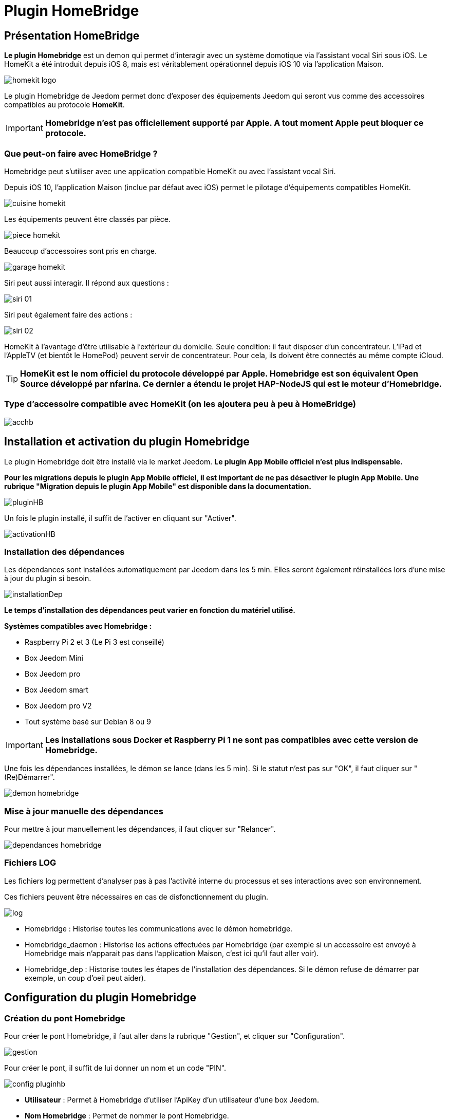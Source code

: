 = Plugin HomeBridge

== Présentation HomeBridge

*Le plugin Homebridge* est un demon qui permet d’interagir avec un système domotique via l’assistant vocal Siri sous iOS. Le HomeKit a été introduit depuis iOS 8, mais est véritablement opérationnel depuis iOS 10 via l’application Maison. 

image::../images/homekit-logo.jpg[]

Le plugin Homebridge de Jeedom permet donc d’exposer des équipements Jeedom qui seront vus comme des accessoires compatibles au protocole *HomeKit*.

[IMPORTANT]
*Homebridge n'est pas officiellement supporté par Apple. A tout moment Apple peut bloquer ce protocole.*

===  Que peut-on faire avec HomeBridge ?

Homebridge peut s'utiliser avec une application compatible HomeKit ou avec l'assistant vocal Siri.

Depuis iOS 10, l'application Maison (inclue par défaut avec iOS) permet le pilotage d'équipements compatibles HomeKit. 

image::../images/cuisine-homekit.jpg[]

Les équipements peuvent être classés par pièce.

image::../images/piece-homekit.jpg[]

Beaucoup d'accessoires sont pris en charge.

image::../images/garage-homekit.png[]

Siri peut aussi interagir. Il répond aux questions : 


image::../images/siri-01.jpg[]

Siri peut également faire des actions : 

image::../images/siri-02.jpg[]

HomeKit à l'avantage d'être utilisable à l'extérieur du domicile. Seule condition: il faut disposer d'un concentrateur. 
L'iPad et l'AppleTV (et bientôt le HomePod) peuvent servir de concentrateur. Pour cela, ils doivent être connectés au même compte iCloud.


[TIP]
*HomeKit est le nom officiel du protocole développé par Apple. Homebridge est son équivalent Open Source développé par nfarina. Ce dernier a étendu le projet HAP-NodeJS qui est le moteur d'Homebridge.*

===  Type d'accessoire compatible avec HomeKit (on les ajoutera peu à peu à HomeBridge)

image::../images/acchb.jpg[]

== Installation et activation du plugin Homebridge

Le plugin Homebridge doit être installé via le market Jeedom. *Le plugin App Mobile officiel n'est plus indispensable.*

*Pour les migrations depuis le plugin App Mobile officiel, il est important de ne pas désactiver le plugin App Mobile. Une rubrique "Migration depuis le plugin App Mobile" est disponible dans la documentation.* 

image::../images/pluginHB.png[]

Un fois le plugin installé, il suffit de l'activer en cliquant sur "Activer".

image::../images/activationHB.png[]

===  Installation des dépendances

Les dépendances sont installées automatiquement par Jeedom dans les 5 min. Elles seront également réinstallées lors d'une mise à jour du plugin si besoin.

image::../images/installationDep.png[]

*Le temps d'installation des dépendances peut varier en fonction du matériel utilisé.*

*Systèmes compatibles avec Homebridge :*

* Raspberry Pi 2 et 3 (Le Pi 3 est conseillé)

* Box Jeedom Mini +

* Box Jeedom pro

* Box Jeedom smart

* Box Jeedom pro V2

* Tout système basé sur Debian 8 ou 9

[IMPORTANT]
*Les installations sous Docker et Raspberry Pi 1 ne sont pas compatibles avec cette version de Homebridge.*

Une fois les dépendances installées, le démon se lance (dans les 5 min). Si le statut n'est pas sur "OK", il faut cliquer sur "(Re)Démarrer".

image::../images/demon-homebridge.png[]


=== Mise à jour manuelle des dépendances

Pour mettre à jour manuellement les dépendances, il faut cliquer sur "Relancer".

image::../images/dependances-homebridge.png[]

=== Fichiers LOG

Les fichiers log permettent d'analyser pas à pas l'activité interne du processus et ses interactions avec son environnement.

Ces fichiers peuvent être nécessaires en cas de disfonctionnement du plugin.

image::../images/log.png[]

* Homebridge : Historise toutes les communications avec le démon homebridge.

* Homebridge_daemon : Historise les actions effectuées par Homebridge (par exemple si un accessoire est envoyé à Homebridge mais n'apparait pas dans l'application Maison, c'est ici qu'il faut aller voir).

* Homebridge_dep : Historise toutes les étapes de l'installation des dépendances. Si le démon refuse de démarrer par exemple, un coup d'oeil peut aider).

== Configuration du plugin Homebridge

=== Création du pont Homebridge

Pour créer le pont Homebridge, il faut aller dans la rubrique "Gestion", et cliquer sur "Configuration".

image::../images/gestion.png[]

Pour créer le pont, il suffit de lui donner un nom et un code "PIN".

image::../images/config-pluginhb.png[]

* *Utilisateur* : Permet à Homebridge d'utiliser l'ApiKey d'un utilisateur d'une box Jeedom.

* *Nom Homebridge* : Permet de nommer le pont Homebridge. 

[IMPORTANT]
Le changement de nom Homebridge obligera à reconfigurer les applications HomeKit.

* *PIN Homebridge* : Permet de personnaliser le code PIN Homebridge.

[IMPORTANT]
Les PIN suivants ne sont pas acceptés par Apple : 000-00-000, 111-11-111, 222-22-222 -> 999-99-999, 123-45-678, 876-54-321. Son changement obligera la reconfiguration des applications HomeKit.

* *Réparer* :  Permet une réparation de Homebridge en modifiant les identifiants. 

[IMPORTANT]
Il faut retirer le bridge de l'application "Maison".

* *Réparer & réinstaller* : Supprime et réinstalle complètement Homebridge. 

[IMPORTANT]
A n'effectuer que sur conseil d'un membre du forum et il faut retirer le pont de l'application "Maison".

* *Plateforme Homebridge supplémentaire* : Permet de rajouter manuellement un équipement.

[IMPORTANT]
Réservé à un public averti. Il n'y aura aucun support pour cette partie (permet par exemple d'ajouter des cameras à Homebridge).

Une fois les cases *Utilisateur, nom Homebridge et PIN Homebridge* correctement renseignées, la configuration se finalise en cliquant sur **Sauvegarder**. Le démon redémarre.

=== Ajout des accessoires dans Homebridge

Les équipements seront à ajouter manuellement. 

image::../images/config-piece.png[]

Afin d'intégrer un accessoire dans Homebridge, il faut sélectionner la pièce où il se trouve.

image::../images/choix-acc.png[]

Afin d'ajouter un accessoire à Homebridge, il suffit de cocher la case "Envoyer à Homebridge". Pour sauvegarder, il suffit de cliquer sur la petite disquette verte.

==== Configuration des types génériques

===== Généralités

En cliquant sur l'équipement, les types génériques utilisés pour la communication entre votre Jeedom et Homebridge apparaissent.

image::../images/typegen-1.png[]

La majorité des types génériques est déjà renseignée. Dans certains cas, une configuration manuelle sera nécessaire (pour le plugin Virtuel par exemple).

Voici les types génériques disponibles : 

Pour les informations : 

image::../images/typeginfo.png[]

Pour les actions : 

image::../images/ypegeaction.png[]

===== Lumières
[options="header",cols=",^m,"]
|===
| Type générique | Obligatoire | Valeurs possibles 
| Info/Lumière Etat (Binaire)| NON | Ajout pour les lumières

dont la luminosité ne change pas

lorsqu'elle est éteinte (Yeelight, Ikea, ...)

0 = Eteint 

autre que 0 = Allumé
| Info/Lumière Etat | OUI | Luminosité

0-100 ou 0-99 ou 0-255

(en fonction du max de Action/Lumière Slider)

ou Binaire

0 = Eteint

autre que 0 = Allumé 
| Action/Lumière Slider

(Luminosité)
| OUI | Réf. vers Lumière Etat
| Action/Lumière Bouton On | OUI | Réf. vers Lumière Etat :

- Binaire s'il est présent

- Etat sinon
| Action/Lumière Bouton Off | OUI | Réf. vers Lumière Etat :

- Binaire s'il est présent

- Etat sinon
| Info/Lumière Couleur| NON | Format #RRGGBB
| Action/Lumière Couleur| Si Info/Lumière Couleur | Réf. vers Info/Lumière Couleur
| Info/Lumière Température Couleur| NON | Numérique (Kelvin)

(en fonction du min-max de Action/Lumière Température Couleur)

(Eve Seulement)
| Action/Lumière Température Couleur| Si Info/Lumière Température Couleur | Réf. vers Info/Lumière Température Couleur

(Eve Seulement)
| Action/Lumière Toggle | NON Utilisé | N/A
| Action/Lumière Mode | NON Utilisé | N/A
|===

===== Prises
[options="header",cols=",^m,"]
|===
| Type générique | Obligatoire | Valeurs possibles 
| Info/Prise Etat | OUI | 0 = Eteint 

1 = Allumé
| Action/Prise Bouton On | OUI | Réf. vers Info/Prise Etat
| Action/Prise Bouton Off | OUI | Réf. vers Info/Prise Etat
| Action/Prise Slider | NON Utilisé | N/A
|===

===== Volets
[options="header",cols=",^m,"]
|===
| Type générique | Obligatoire | Valeurs possibles 
| Info/Volet Etat | OUI | 0 = Fermé 

>95 = Ouvert
| Action/Volet Bouton Monter | Si Descendre | Réf. vers Info/Volet Etat
| Action/Volet Bouton Descendre | Si Monter | Réf. vers Info/Volet Etat
| Action/Volet Bouton Stop | NON Utilisé | N/A
| Action/Volet Bouton Slider | Si Seul | Réf. vers Info/Volet Etat
|===

===== Volets BSO
Pas encore supportés

===== Chauffage fil pilote
N'existe pas en HomeKit

===== Serrures
[options="header",cols=",^m,"]
|===
| Type générique | Obligatoire | Valeurs possibles 
| Info/Serrure Etat | OUI | pas 1 = Non Sécurisée 

1 = Sécurisée
| Action/Serrure Bouton Ouvrir | OUI | Réf. vers Info/Serrure Etat
| Action/Serrure Bouton Fermer | OUI | Réf. vers Info/Serrure Etat
|===

===== Sirènes
N'existe pas en HomeKit

===== Thermostats
[options="header",cols=",^m,"]
|===
| Type générique | Obligatoire | Valeurs possibles 
| Info/Thermostat Etat (BINAIRE) | NON | 0 = Eteint 

1 = Allumé
| Info/Thermostat Etat (HUMAIN) | NON | Générique (Eve Seulement)
| Info/Thermostat Mode | OUI si associé mode homekit | Générique (Eve Seulement)
| Action/Thermostat Mode | NON | Peut être associé mode homekit
| Info/Thermostat Température Extérieur| NON utilisé | N/A
| Info/Thermostat Température ambiante| NON | -50 -> 100
| Info/Thermostat Consigne| OUI | 10 -> 38
| Action/Thermostat Consigne| OUI | 10 -> 38
| Info/Thermostat Verrouillage| NON | 0 = Non Verrouillé 

1 = Verrouillé
| Action/Thermostat Verrouillage| OUI si Info/Verrouillage | N/A
| Action/Thermostat Déverrouillage| OUI si Info/Verrouillage | N/A
|===

===== Portails ou Garages
[options="header",cols=",^m,"]
|===
| Type générique | Obligatoire | Valeurs possibles 
| Info/Portail état ouvrant

Info/Garage état ouvrant

(même traitement)| OUI | 0 = Fermé 

252 = Fermeture en cours

253 = Stoppé

254 = Ouverture en cours

255 = Ouvert

(Configurable)
| Action/Portail ou garage bouton toggle | OUI | Réf. vers Info/Portail état ouvrant

ou

Réf. vers Info/Garage état ouvrant
| Action/Portail ou garage bouton d'ouverture | NON Utilisé | N/A
| Action/Portail ou garage bouton de fermeture | NON Utilisé | N/A
|===

===== Haut-Parleurs (Eve Seulement)
[options="header",cols=",^m,"]
|===
| Type générique | Obligatoire | Valeurs possibles 
| Info/Haut-Parleur Mute | OUI | 1 = Pas de son 

0 = Son
| Action/Haut-Parleur Mute | OUI | Réf. vers Info/Haut-Parleur Mute
| Action/Haut-Parleur UnMute | OUI | Réf. vers Info/Haut-Parleur Mute
| Action/Haut-Parleur Toggle Mute | Si seul | Réf. vers Info/Haut-Parleur Mute
| Info/Haut-Parleur Volume | NON | %
| Action/Haut-Parleur Volume | OUI si Info/HP Volume | Réf. vers Info/Haut-Parleur Volume
|===

===== Generic
[options="header",cols=",^m,"]
|===
| Type générique | Obligatoire | Valeurs possibles 
| Info/Puissance Electrique | NON | Watts
| Info/Consommation Electrique

(cachée)| NON | KWh
| Info/Température | NON | -50->100 °C 
| Info/Luminosité | NON | 0.0001-> 100000 lux
| Info/Présence | NON | 0 = Pas de mouvement

1 = Mouvement
| Info/Batterie| NON | %
| Info/Batterie en charge| NON | 0 = NON

pas 0 = OUI
| Info/Détection de fumée | NON | pas 1 = Pas de fumée détectée

1 = fumée détectée
| Info/Inondation | NON | pas 1 = Pas de fuite détectée

1 = fuite détectée
| Info/Humidité | NON | %
| Info/Porte

Info/Fenêtre

(même traitement)| NON | pas 1 = Contact

1 = Pas de contact
| Info/Sabotage | NON | 1 = Pas de sabotage

0 = Sabotage
| Info/Choc | NON | Générique (Eve Seulement)
| Info/Pression | NON | Générique (Eve Seulement)
| Info/Son (dB) | NON | Générique (Eve Seulement)
| Info/UV | NON | Générique (Eve Seulement)
| Info/Générique | NON | Valeur <64 charactères 

avec Unité indiquée ou pas

(Eve Seulement)
| Action/Générique 

(N'existe pas en HomeKit)| NON | N/A
| Info/Pluie (accumulation) | NON | Générique (Eve Seulement)
| Info/Pluie (mm/h) | NON | Générique (Eve Seulement)
| Info/Vent (direction) | NON | Générique (Eve Seulement)
| Info/Vent (vitesse) | NON | Générique (Eve Seulement)
| Info/Actif | NON | 0 = inactif

1 = actif
| Info/Defectueux | NON | 0 = non

1 = oui
|===


*Des exemples de configurations sont disponibles à la fin de la documentation*

Pour valider, il faut aller dans la configuration du plugin et relancer le démon Homebridge en cliquant sur "(Re)Démarrer".

image::../images/demon-homebridge.png[]

==== Ajout de Jeedom dans HomeKit

Il existe plusieurs applications sur l'appstore compatibles HomeKit. L'application "Maison" d'Apple sera utilisée pour la rédaction de la documentation.


image::../images/app-domicile.jpg[]

L'inclusion de Jeedom dans HomeKit, se fait en ouvrant l'application "Maison" et en cliquant sur "Ajouter un accessoire".

image::../images/home-1.jpg[]

[TIP]
Dans l'exemple, le domicile s'appelle "Test". Son nom peut être modifié en allant dans les réglages de l'application.

Il faut scanner le code PIN 

image::../images/home-2.jpg[]

[TIP]
*Le code PIN peut être également rentré manuellement en cliquant sur "Code absent ou impossible à scanner ?".*

Il faut sélectionner le pont à inclure.

image::../images/home-3.jpg[]


[IMPORTANT]
Comme expliqué plus haut dans la doc, Homebridge n'est pas reconnu officiellement par Apple. Un message indique que l'accessoire n'est pas certifié, il faut valider l'inclusion en cliquant sur "Poursuivre l'ajout".

image::../images/home-4.png[]

*Le pont Jeedom est maintenant intégré à HomeKit.*

==== Rangement des accessoires dans HomeKit

Les accessoires doivent être rangés correctement dans HomeKit. Il faudra créer des pièces pour y intégrer les accessoires.

[IMPORTANT]
*Les pièces dans Jeedom ne sont pas importées dans Homebridge. Ceci n'est pas dû à Jeedom mais à la gestion des pièces par Apple.*

Le premier accessoire à "ranger" est le pont Jeedom. 

image::../images/home-5.jpg[]

Il faut sélectionner la pièce où sera installé le pont. Si elle n'existe pas, il faudra la créer en cliquant sur "Créer".

image::../images/home-05.jpg[]

Définir le nom de la nouvelle pièce. Il est également possible de lui attribuer un fond d'écran dédié. Pour finaliser la création de la pièce, il faut cliquer sur "Enregistrer".

image::../images/home-051.jpg[]

Maintenant, il ne reste plus qu'à ranger tous les accessoires dans les différentes pièces.

image::../images/home-052.jpg[]

[TIP]
*La fonction "Inclure dans les favoris" permet d'afficher l'accessoire dans la page principale de l'application*

image::../images/home-053.jpg[]

*Les accessoires doivent être "rangés" un par un. Si il y en a beaucoup, cette partie prendra du temps*.

La documentation complète de l'application "Maison" d'Apple est disponible https://support.apple.com/fr-fr/HT204893[ici].

== Migration depuis le plugin App Mobile

Le nouveau plugin Homebridge importe automatiquement la configuration Homebridge du plugin App Mobile. Il n'y a aucune opération à faire. 

Lorsque l'importation est terminée, la rubrique Homebridge disparait des paramètres du plugin App Mobile. 


image::../images/plugnmobilesanshb.png[]

Homebridge est complètement dessolidarisé du plugin App Mobile. Il fonctionne maintenant de manière autonome.

Lors de l'installation du plugin Homebridge, tous les accessoires vont être indisponibles. C'est normal.

image::../images/migration1.png[]

Dès que l'installation des dépendances est terminée, tous les accessoires seront de nouveaux disponibles.


== Troubleshooting

=== Aide Homebridge

==== Support

*Merci de passer par le forum, de créer *un* sujet par demande et de lire les autres sujets s'ils ressemblent au votre (ceux créés après la sortie de ce plugin, c'est logique :-))*

==== Point important

[IMPORTANT]
Les références vers l'état dans les actions sont primordiales !! Sinon pas de lien entre l'état et ses actions possibles.

Pour un "virtuel" : 

image::../images/reference-etat.png[]

Pour un accessoire physique (Dimmer 2 de Fibaro par exemple) : 

image::../images/ref2.png[]

==== FAQ

*-> Le pont Homebridge n'apparait pas dans l'application Maison !*

TIP: Vérifiez que vous êtes connectés au même réseau que le pont Homebridge et que les fonctions Igmp snooping ou dns multicast sont activées sur votre box, routeur ou switch. Le protocole HomeKit n'est pas routable.

*-> Je n'arrive pas à inclure Jeedom dans HomeKit !*

TIP: Vérifiez que le statut du démon Homebridge est sur OK.

image::../images/demonHB.png[]

TIP: Pour inclure votre Jeedom dans HomeKit, via une application compatible (par exemple Maison ou Eve), vérifiez que votre appareil iOS est connecté au même réseau que votre Jeedom.

image::../images/config-pluginhb.png[]

*-> Le démon Homebridge ne veut pas démarrer !*

TIP: Vérifiez que vous disposez de la dernière version des dépendances. En cas de doute, il est possible de les réinstaller en cliquant sur "Relancer". Si la réinstallation des dépendances ne fonctionne pas ou indique une erreur dans le log des dépendances, cliquez sur "Réparer et Réinstaller".

image::../images/dependances-homebridge.png[]

*-> Mon équipement n'apparait pas dans Homebridge !*

TIP: Vérifiez que la case "Envoyer à Homebridge" est cochée dans la configuration du plugin Homebridge.

*-> La case "Envoyer à Homebridge" est bien cochée mais mon équipement n'apparait toujours pas !*

TIP: Vérifiez dans la configuration de votre équipement que celui-ci est activé, et dans une pièce.

TIP: Vérifiez que les types génériques sont bien configurés. Chaque équipement envoyé à Homebridge doit avoir au moins un type générique "Etat".

image::../images/ypegelumi.png[]

*-> J'ai mon Homebridge qui n'exécute pas les commandes !*

TIP: Il faut bien mettre à jour le plugin App Mobile, puis dans la configuration des dépendances, il suffit de renseigner un utilisateur avec des droits d'exécution sur les commandes.

*-> J'ai bien le retour d'état d'un équipement mais impossible de le piloter !*

TIP: Vérifiez que les types génériques sont bien configurés. Il doit y avoir une cohérence entre les types. Si vous avez le type "Info Lumière Etat", vérifiez que les actions sont de types "Action / Lumière Bouton On" etc... Voir aussi la référence à l'état (le point important ci-dessus)

*-> Le message "sans réponse" apparait dans l'application Maison ou Eve*

image::../images/sans-reponse.jpg[]

1. Si vous n'avez pas de concentrateur HomeKit (iPad ou Apple TV), vérifiez que vous êtes connectés au même réseau que votre Jeedom. 
2. Vérifiez que le démon est activé. Si ce n'est pas le cas, redémarrez le.
3. Relancez votre box.
4. Si malgré tout vous avez toujours ces états, lancez une réparation.

TIP: Beaucoup d'informations se trouvent dans les logs, le prochain chapitre vous expliquera comment les analyser.

=== Interprétation des LOGS Homebridge

[source,]
----
[Mon Jul 17 2017 19:35:08 GMT+0000 (UTC)] [Jeedom] ┌──── Maison > Accessoire 1 (111)
[Mon Jul 17 2017 19:35:08 GMT+0000 (UTC)] [Jeedom] │ Accessoire visible, pas coché pour Homebridge
[Mon Jul 17 2017 19:35:08 GMT+0000 (UTC)] [Jeedom] │ Vérification d'existance de l'accessoire dans Homebridge...
[Mon Jul 17 2017 19:35:08 GMT+0000 (UTC)] [Jeedom] │ Accessoire non existant dans Homebridge
[Mon Jul 17 2017 19:35:08 GMT+0000 (UTC)] [Jeedom] │ Accessoire Ignoré
[Mon Jul 17 2017 19:35:08 GMT+0000 (UTC)] [Jeedom] └─────────
----
[TIP]
L'Accessoire 1 est visible mais la case "Envoyer vers Homebridge" n'est pas cochée. L'accessoire ne sera donc pas ajouté dans Homebridge.


[source,]
----
[Mon Jul 17 2017 19:35:08 GMT+0000 (UTC)] [Jeedom] ┌──── Maison > Accessoire 2 (222)
[Mon Jul 17 2017 19:35:08 GMT+0000 (UTC)] [Jeedom] │ Vérification d'existance de l'accessoire dans Homebridge...
[Mon Jul 17 2017 19:35:08 GMT+0000 (UTC)] [Jeedom] │ Accessoire non existant dans Homebridge
[Mon Jul 17 2017 19:35:08 GMT+0000 (UTC)] [Jeedom] │ Nouvel accessoire (Accessoire 2)
[Mon Jul 17 2017 19:35:08 GMT+0000 (UTC)] [Jeedom] [INFO]  Ajout service :Accessoire 2 subtype:222-918|0|920- cmd_id:918 UUID:00000049-0000-1000-8000-0026BB765291
[Mon Jul 17 2017 19:35:08 GMT+0000 (UTC)] [Jeedom] [INFO]     Caractéristique :On valeur initiale:false
[Mon Jul 17 2017 19:35:08 GMT+0000 (UTC)] [Jeedom] │ Ajout de l'accessoire (Accessoire 2)
[Mon Jul 17 2017 19:35:08 GMT+0000 (UTC)] [Jeedom] └─────────
----
[TIP]
L'Accessoire 2 est visible et la case "Envoyer vers Homebridge" est cochée. L'accessoire sera donc ajouté dans Homebridge.


[source,]
----
[Mon Jul 17 2017 19:45:27 GMT+0000 (UTC)] [Jeedom] ┌──── Maison > Accessoire 3 (333)
[Mon Jul 17 2017 19:45:27 GMT+0000 (UTC)] [Jeedom] [WARN] Pas de type générique "Info/Prise Etat"
[Mon Jul 17 2017 19:45:27 GMT+0000 (UTC)] [Jeedom] │ Accessoire sans Type Générique
[Mon Jul 17 2017 19:45:27 GMT+0000 (UTC)] [Jeedom] │ Vérification d'existance de l'accessoire dans Homebridge...
[Mon Jul 17 2017 19:45:27 GMT+0000 (UTC)] [Jeedom] │ Accessoire non existant dans Homebridge
[Mon Jul 17 2017 19:45:27 GMT+0000 (UTC)] [Jeedom] │ Accessoire Ignoré
[Mon Jul 17 2017 19:45:27 GMT+0000 (UTC)] [Jeedom] └─────────
----
[TIP]
L'Accessoire 3 est visible et la case "Envoyer vers Homebridge" est cochée. Mais il n'y a pas de type générique "Etat" (ou celui-ci n'est pas visible). L'accessoire ne sera donc pas intégré dans Homebridge. Pour corriger ce problème, ajoutez le type générique "Info / Prise Etat" à l'accessoire (ou cochez la case "visible").


[source,]
----
[Mon Jul 17 2017 19:49:49 GMT+0000 (UTC)] [Jeedom] ┌──── Maison > Accessoire 4 (444)
[Mon Jul 17 2017 19:49:49 GMT+0000 (UTC)] [Jeedom] [WARN] Pas de type générique "Info/Lumière Etat" ou "Info/Lumière Couleur"
[Mon Jul 17 2017 19:49:49 GMT+0000 (UTC)] [Jeedom] [WARN] Pas de type générique "Action/Prise Bouton On" ou reférence à l'état non définie sur la commande On
[Mon Jul 17 2017 19:49:49 GMT+0000 (UTC)] [Jeedom] │ Vérification d'existance de l'accessoire dans Homebridge...
[Mon Jul 17 2017 19:49:49 GMT+0000 (UTC)] [Jeedom] │ Accessoire non existant dans Homebridge
[Mon Jul 17 2017 19:49:49 GMT+0000 (UTC)] [Jeedom] │ Nouvel accessoire (Accessoire 4)
[Mon Jul 17 2017 19:49:49 GMT+0000 (UTC)] [Jeedom] [INFO]  Ajout service :Accessoire 4 subtype:444-919|0|921- cmd_id:919 UUID:00000049-0000-1000-8000-0026BB765291
[Mon Jul 17 2017 19:49:49 GMT+0000 (UTC)] [Jeedom] [INFO]     Caractéristique :On valeur initiale:false
[Mon Jul 17 2017 19:49:49 GMT+0000 (UTC)] [Jeedom] │ Ajout de l'accessoire (Accessoire 4)
[Mon Jul 17 2017 19:49:49 GMT+0000 (UTC)] [Jeedom] └─────────
----
[TIP]
Il y a une incohérence entre les types génériques. Les types "actions" ne correpondent pas au type "info". Pour corriger le problème, modifiez les types génériques de l'accessoire en gardant une cohérence entres les types actions et info.


[source,]
----
sh: 1: homebridge: not found
----
[TIP]
Les dépendances Homebridge ne sont pas installées ou certains fichiers sont manquants. Cliquez sur "Relancer".

image::../images/dependances-homebridge.png[]


== Exemple de configuration

=== Lumière

Type d'accessoire : Dimmer 2 de Fibaro (Z-Wave)

image::../images/lumiere.png[]

Type d'accessoire : Double contact de Nodon (EnOcean)

image::../images/lumiere-2.png[]

Si les deux contacts sont utilisés, copier-coller les types génériques On-1 sur On-2, Off-1 sur Off-2 et Etat-1 sur Etat-2.

=== Température et hydrométrie

Type d'accessoire : Sonde Oregon (RfxCom)

image::../images/temperature.png[]


=== Détecteur d'ouverture

Type d'accessoire : Détecteur Fibaro (Z-Wave)

Fenêtre : 

image::../images/fenetre.png[]

Si un capteur de température est utilisé, mettre "Info / Température" sur le nom de la commande Température.

Porte : 

image::../images/porte.png[]

Si un capteur de température est utilisé, mettre "Info / Température" sur le nom de la commande Température.

=== Détecteur de fuite

Type d'accessoire : Détecteur Fibaro (Z-Wave)

image::../images/fuite.png[]

=== Détecteur de fumées

Type d'accessoire : Détecteur Fibaro (Z-Wave)

image::../images/fumee.png[]

=== Volets roulants 

Type d'accessoire : Détecteur Fibaro FGR-222 (Z-Wave)

image::../images/volet.png[]

=== Porte de garage

Type d'accessoire : Aeotec - Contrôleur de porte de garage (GEN5) (Z-Wave)

image::../images/garage.png[]

=== Virtuel

Type d'accessoire : Interrupteur bistable avec le plugin virtuel

image::../images/virtuel.png[]

image::../images/virtuel-tg.png[]

=== Caméra

Homebrige prend en charge les caméras.

image::../images/camera2.png[]

En touchant la capture de la caméra souhaitée, elle s'affiche en plein écran et en live !

image::../images/camera3.png[]

Suivant les configurations matérielles, la qualité de la transmition peut varier. Par exemple, sur un NUC gen7 core i7, c'est quasiment du live ! La latence est très faible.

Celles-ci peuvent afficher une notification lorsqu'un mouvement est détecté par un capteur de présence. Il faut que la caméra et le capteur soient configurés dans la même pièce et que les notifications du capteur soient activées.

image::../images/notif.jpg[]

Les caméras décrites ci-dessous ont été testées. Elles sont donc fonctionnelles dans Homebridge.



L'intégration des caméras se fait via la bouton rouge "Plateforme Homebridge suplémentaire".

image::../images/plateforme-hb.png[]

==== Foscam C1

[source,]
----
{
   "platform":"Camera-ffmpeg",
   "cameras":[
      {
         "name":"Camera-Salon",
         "videoConfig":{
            "source":"-re -i rtsp://login:password@xxx.xxx.xxx.xxx:554/videoMain",
            "stillImageSource":"-i http://192.168.1.121:88/cgi-bin/CGIProxy.fcgi?cmd=snapPicture2&usr=login&pwd=password",
            "maxStreams":2,
            "maxWidth":1280,
            "maxHeight":720,
            "maxFPS":30,
            "vcodec": "h264"
         }
      }
   ]
}
----

Remplacer les valeurs xxx.xxx.xxx.xxx par l'adresse IP de la caméra, login par le login de connexion à la caméra et password par le mot de passe de connexion à la caméra.

==== Foscam C1 V2

[source,]
----
{
   "platform":"Camera-ffmpeg",
   "cameras":[
      {
         "name":"Son nom",
         "videoConfig":{
            "source":"-re -i rtsp://login:password@xxx.xxx.xxx.xxx:Portrtsp/videoMain",
            "stillImageSource":"-i http://login:password@xxx.xxx.xxx.xxx:Port/cgi-bin/CGIProxy.fcgi?cmd=snapPicture2&usr=login&pwd=password",
            "maxStreams":2,
            "maxWidth":1280,
            "maxHeight":720,
            "maxFPS":30
         }
      }
   ]
}
----

Remplacer les valeurs xxx.xxx.xxx.xxx par l'adresse IP de la caméra, login par le login de connexion à la caméra et password par le mot de passe de connexion à la caméra.


==== Foscam FI9821P 

[source,]
----
      {
         "name":"son nom",
         "videoConfig":{
            "source":"-re -i rtsp://login:password@xxx.xxx.xxx.xxx:Port/videoMain",
            "stillImageSource":"-i http://login:password@xxx.xxx.xxx.xxx:Port/cgi-bin/CGIProxy.fcgi?cmd=snapPicture2&usr=login&pwd=password",
            "maxStreams":2,
            "maxWidth":1280,
            "maxHeight":720,
            "maxFPS":30
         }
      }
   ]
}
----


Remplacer les valeurs xxx.xxx.xxx.xxx par l'adresse IP de la caméra, login par le login de connexion à la caméra et password par le mot de passe de connexion à la caméra.

==== Foscam FI9803 V3

[source,]
----
{
   "platform":"Camera-ffmpeg",
   "cameras":[
      {
         "name":"Son nom",
         "videoConfig":{
            "source":"-re -i rtsp://login:password@xxx.xxx.xxx.xxx:Portrtsp/videoMain",
            "stillImageSource":"-i http://login:password@xxx.xxx.xxx.xxx:Port/cgi-bin/CGIProxy.fcgi?cmd=snapPicture2&usr=login&pwd=password",
            "maxStreams":2,
            "maxWidth":1280,
            "maxHeight":720,
            "maxFPS":30
         }
      }
   ]
}
----

==== wanscam rtsp HWXXX

[source,]
----
{
 "platform":"Camera-ffmpeg",
   "cameras":[
      {
         "name":"Camera-Arrière",
         "videoConfig":{
            "source":"-re -i rtsp://login:password@xxx.xxx.xxx.xxx:554/1",
            "stillImageSource":"-i http://login:password@xxx.xxx.xxx.xxx/web/tmpfs/snap.jpg",
            "maxStreams":2,
            "maxWidth":1280,
            "maxHeight":720,
            "maxFPS":30,
            "vcodec": "h264"
         }
      }
   ]
}
----

Remplacer les valeurs xxx.xxx.xxx.xxx par l'adresse IP de la caméra, login par le login de connexion à la caméra et password par le mot de passe de connexion à la caméra.

==== Dlink DCS-5020L

[source,]
----
{
  "platform": "Camera-ffmpeg",
  "cameras": [
	{
	  "name": "Camera Cellier",
	  "videoConfig": {
		"source": "-re -f mjpeg -i http://login:password@xxx.xxx.xxx.xxx/mjpeg.cgi",
		"stillImageSource": "-f mjpeg -i http://login:password@xxx.xxx.xxx.xxx/image/jpeg.cgi",
		"maxStreams": 2,
		"maxWidth": 640,
		"maxHeight": 480,
		"maxFPS": 30,
		"vcodec": "h264"
	  }
	}
  ]
}
----

Remplacer les valeurs xxx.xxx.xxx.xxx par l'adresse IP de la caméra, login par le login de connexion à la caméra et password par le mot de passe de connexion à la caméra.

==== Netatmo Welcome

Cette caméra deviendra officielement compatible HomeKit en fin d'année 2017. 
Son intégration dans Homebridge est néanmoins possible.

[source,]
----
{
"platform": "Camera-ffmpeg",
"cameras": [
{
"name": "Camera Name",
"videoConfig": {
"source": "-re -i http://xxx.xxx.xxx.xxx/<Local_Access_Key>/live/files/high/index.m3u8",
"stillImageSource": "-i http://xxx.xxx.xxx.xxx/<Local_Access_Key>/live/snapshot_720.jpg",
"maxStreams": 2,
"maxWidth": 1280,
"maxHeight": 720,
"maxFPS": 30
}
}
]
}
----

Remplacer les valeurs xxx.xxx.xxx.xxx par l'adresse IP la caméra et  <Local_Access_Key> -> voir dans le plugin Caméra l'URL de capture /<Local_Access_Key>/live/snapshot_720.jpg.

image::../images/camera.png[]

=== Type Générenic Custom

Le type générique "Custom" permet de faire remonter n'importe quelles valeurs "info" de tous types dans Hombridge. *Quelques exemples sont décris dans ce chapritre.*

*L'information à remonter dans Homebridge ne doit pas dépasser 64 carractères.*  

[IMPORTANT]
*Seule l'application d'Elgato Eve est compatible avec ce type générique. Les équipements utilisant ce type générique n'apparaiteront pas dans l'application Maison d'Apple.*

[IMPORTANT]
*Les interractions avec Siri ainsi que les automations ne sont pas possible avec ce type générique*

[IMPORTANT]
*Il est n'est pas possible de renommer l'accessoire*

==== Utilisation avec le plugin Mode

Cela permet d'afficher l'intitulé du mode jeedom en cours.

image::../images/custom-1.png[]

Dans ce cas, il faut attribuer le type générique "Info/Générique" au nom de commande "Mode".


image::../images/custom-2.png[]

==== Utilisation avec le plugin Netatmo (station météo)

Cela permet d'afficher les informations de type pression, CO2, noise.

image::../images/custom-3.png[]

image::../images/custom-4.png[]

[TIP]
*Si le champ unité a été indiqué dans jeedom, il remontra dans le type custom.*

image::../images/custom-9.png[]

==== Utilisation avec le plugin vigilance méteo

image::../images/custom-7.png[]

image::../images/custom-6.png[]

=== Plugins spécifiques

==== Plugin "Thermostat"

[IMPORTANT]
La fonctionnalité du thermostat dans Homebridge est compatible uniquement (pour l'intant) avec le plugin Jeedom "Thermostat". Pour configurer le plugin "Thermostat", il faut se référer à la http://https://jeedom.github.io/documentation/plugins/thermostat/fr_FR/index.html[documentation du plugin].


===== Configuration

Dans HomeKit, le thermostat est géré suivant 4 modes : "Éteint", "Chauffer" "Climatiser" et "Automatique". 

Pour utiliser le thermostat dans HomeKit, l'application Eve est beaucoup plus fonctionnelle que l'application Maison. Il est d'ailleur conseillé de l'utiliser.

image::../images/thermostat1.png[]

* *Température cible* : Température de consigne;

* *Mode* : Sélection du mode du thermostat;

* *Protection enfants* : Permet de verrouiller les réglages du thermostat;

* *Statut* : Indique si le chauffage ou la climatisation émet ou pas de la chaleur ou du froid.

Seuls les modes "Chauffer" et "Refroidir" sont à configurer. Il faut attribuer un mode du plugin "Thermostat" à un mode de HomeKit.

image::../images/thermostat.png[]

===== Utilisation

Seuls les modes "CHAUF", "CLIM" et "ÉTEINT" fonctionneront. Le Mode "AUTO" est non fonctionnel. Pour mettre à l'arrêt le système de chauffage ou climatisation, il faut sélectionner le mode "ÉTEINT".

[underline]#Mise en route du chauffage#

* *CHAUF* : Active le mode du plugin "Thermostat" pour la partie chauffage.

image::../images/chauffe.png[]

La température cible passe automatique à la température de consigne réglée dans le plugin "Thermostat".

Le mode passe en "Chauffage". Cela ne veut pas dire que le radiateur émet de la chaleur. C'est juste que le système de chauffage est en route. Le statut indique si le radiateur émet de la chaleur.

image::../images/statut.png[]

*Statut arrêté" : Le radiateur n'émet pas de chaleur.

*Statut chauffage" : Le radiateur émet de la chaleur.

Il est également possible de régler une température de consigne directement depuis l'application Eve ou via Siri.

image::../images/sirichauff.png[]

Le chauffage passe en mode manuel.

image::../images/forcechauff.png[]

Le mode passe en "Désactivé", c'est normal. Dans certain cas, il peut rester dans la position où il était avant la demande de changement de la température de consigne.

La température de consigne passe bien à la valeur demandée. Si la température ambiante est infèrieure à la température de consigne, le chauffage se mettra en route. Le statut passera donc en "Chauffage".

[underline]#Mise en route de la climatisation#

Le fonctionnement de la climatisation est indentique au fonctionnement du chauffage.

En cliquant sur "CLIM", on active le mode de climatisation réglé dans le plugin "Thermostat".

image::../images/clim.png[]

On peut modifier la température de consigne.

image::../images/siriclim.png[]

Le fonctionnement de la climatisation passe en mode manuel.

image::../images/climforce.png[]

==== Plugin "Alarme"

[IMPORTANT]
La fonctionnalité de l'alarme dans Homebridge est compatible uniquement (pour l'intant) avec le plugin Jeedom "Alarme". Pour configurer le plugin "Alarme", il faut se référer à la http://https://jeedom.github.io/documentation/plugins/alarm/fr_FR/index.html[documentation du plugin].

*Ce mode fonctionne avec l'application d'Apple Maison et celle d'Elgato Eve.*

===== Configuration

Dans HomeKit, la fonction alarme est gérée suivant 4 modes : "Désactivée", "Nuit", "A distance" et "Domicile".

Depuis l'application Maison : 

image::../images/alarme.png[]

Depuis l'application Eve : 

image::../images/alarmeeve.png[]

Le mode "Désactivé", inhibe l'ensemble des modes d'alarme du plugin "Alarme". Les actions de l'onglet "Désactivation OK" sont lancées (en fonction du mode de sortie).

image::../images/inhibe.png[]

Les 3 autres modes, sont à définir dans la configuration du plugin Homebridge.

image::../images/configalarme.png[]

[IMPORTANT]

Le "mode Jeedom" correspond aux modes du plugin "Alarme".

image::../images/modealarme.png[]

Il suffit d'affecter le "mode Jeedom" au mode Homebridge choisi.

===== Utilisation

Il suffit de cliquer sur l'icone "Alarme" dans l'application Maison.

image::../images/iconealarme.png[]

Et de sélectionner le mode.

image::../images/selmodealarme.png[]

L'alarme est activée.

Sur le dashboard : 

image::../images/alarmeactive.png[]

Sur l'application Maison : 

image::../images/alarmeactive2.png[]

Pour la désactiver, il suffit de sélectionner "Désactivée". Les actions définies dans la partie "Désactivation OK" du plugin "Alarme" vont s'exécuter.

image::../images/desactivationok.png[]

En cas de déclenchement de l'alarme, une notification apparait sur le téléphone.

image::../images/alarmedeclanchee.png[]

Pour la désarmer, il faut cliquer sur l'icone "Alarme" et sélectionner "Désactivée".

image::../images/reinitialiseralarme.png[]

Les actions définies dans la partie "Réinitialisation" du plugin "Alarme" vont s'exécuter.

image::../images/reinitialisation.png[]

== Changelog

=== Plugin HomeBridge

==== v1.3.2 (09 et 10 et 12-11-2017)
    * Fichier fusionné pour la doc
    * Autre bug sur Inversion corrigé
    * Bug Siri "Ouvre tous les volets du salon" corrigé
    * Meilleure réparation et réinstallation
    * Documentation corrigée

==== v1.3.1 (31-10-2017)
    * Bug invertBinary sur présence sans inversion
    * Mise à jour documentation
    * Compatibilité Serrure Nuki

==== v1.3 (30-10-2017)
    * Plugin séparé du plugin App Mobile.
    * Récupération de la configuration du plugin App Mobile s'il est installé.
    * Meilleure réparation et installation plus poussée pour éviter des problèmes divers.
    * Documentation complètement réécrite et adaptée par @bphoque, près de 60 pages A4 !!!
    * Type "Info/Générique" supporté pour les infos Jeedom de type Numérique, Binaire, Autre dans l'application Eve uniquement (pas encore disponnible dans "Maison").
[IMPORTANT]
ne pas modifier ce type dans Jeedom pendant que Homebridge fonctionne
    * Les types génériques "Info/Choc", "Info/Vent (direction)", "Info/Vent (vitesse)", "Info/Pluie (mm/h)", "Info/Pluie (accumulation)", "Info/Pression", "Info/Son (dB)" sont gérés comme des "Info/Générique" et affichés dans Eve.
    * Lumières : Fonctionnement est corrigé pour certains plugins (voir annonce forum)
[TIP]
Si vous aviez un pont Philips Hue v1, vous avez maintenant accès à HomeKit :)
    * Alarme : les modes sont liables aux modes imposés d'HomeKit : Absent, Nuit, Présent, Désactivé. Fonctionne en consultation ET action.
    * Thermostat : (Fonctionne mieux dans Eve) : Température de consigne fonctionne, les modes peuvent être liés aux modes imposés d'HomeKit : Chauf., Clim.. L'asservissement se faisant dans Jeedom, le mode auto ne sert à rien dans HomeKit. Le statut est dans un champ générique (visible dans Eve) (cette façon de faire permet de lier les modes et d'avoir une fonctionnalité supplémentaire au lieu  de simplement vous montrer que votre chauffage chauffe). Le verrouillage apparait aussi dans Eve.
    * Nouveau design du plugin, simplification, plus besoin de choisir les plugins qui seront envoyés à Homebridge, le choix est maintenant par équipement.
    * Fenêtre "DebugInfo" (en niveau de log "info" ou "debug") pour donner des éléments importants de votre configuration en cas de demande d'aide sur le forum (à la demande).
    * Périphériques invisibles ajoutés à Homebridge, tant que "Envoyer dans Homebridge" est coché.
    * Temporisation des Slider des lumières et des volets et volumes, sinon toutes les valeurs sont envoyées à Jeedom, maintenant elles ne le sont que si le slider dans Maison ne bouge plus depuis 500ms.
    * Type Générique officiel Sabotage supporté (binaire).
    * Possibilité de personnaliser les états des Portes de Garage (Ouvert (255), En Ouverture (254), Stopé (253), En Fermeture (252), Fermé (0)) avec d'autres valeurs.
    * Les types spécifiques à Homebridge : j'ai maintenant la possibilité de créer des types spécifiques pour Homebridge, ceux-ci ne font pas partie du core (comme les types génériques) mais les complètent. Il faut néanmoins les définir manuellement dans le plugin (les types génériques restent utilisés principalement, ces types sont un ajout pour les types génériques qui n'existent pas).
    * Nouveaux types spécifiques à Homebridge : 
      ** Status Defectueux (binaire : 0:non/ 1:oui -> peut-être mappé à un binaire représentant par exemple un lien mort chez Z-Wave) .
      ** Status Actif (binaire : 0:non/ 1:oui -> peut-etre mappé au status "online" d'une Xiaomi Yeelight par exemple).
      ** Haut-parleurs, il devrait fonctionner automatiquement avec le plugin Sonos par exemple (à tester), les types sont : 
         *** Info/Haut-parleur Mute (binaire)
         *** Info/Haut-parleur Volume (pourcentage)
         *** Action/Haut-parleur Mute
         *** Action/Haut-parleur Unmute
         *** Action/Haut-parleur Toggle Mute (soit Toggle soit Mute/Unmute, les deux choix sont possibles séparément)
         *** Action/Haut-parleur Volume (typiquement un slider)
[IMPORTANT]
Info/Haut-parleur Mute est obligatoire, c'est étrange mais c'est une obligation coté HomeKit.

==== v1.2.1
    * Bugfix : capteurs Fenêtres
    * Bugfix : volets Somfy
    * Bugfix : Consommation Electrique qui bug sur composants Z-Wave
    * Bugfix : En chargement pour périf avec batterie

==== v1.2.0
    * Realease Stable

==== v1.1.4

    * Bugfix : unregister Accessories si on a une erreur
    * Update Homebridge & HAP-NodeJS
    * Bugfix : Temperature isNaN -> 0
    * pré-support Sabotage
    * Bugfix : Interdire une valeur Null ou Undefined d'être envoyée à HomeKit
    
==== v1.1.2

    * Support basique Alarme : besoin d'une config coté plugin pour mapper les modes NUIT, ABSENT, PRESENT avec des ALARM_SET_MODE Jeedom
    
==== v1.1.1 
    * Bugfix : Restauration des valeurs en cache au redémarrage
    * Bugfix : Bornage des valeurs du détecteur de lumière
    
==== v1.1.0 

    * Support des Plateformes Homebridge en mode expert (Cameras, autre...)
    * Documentation code
    * Freeze des fonctionnalités, debugging à faire en vue de version stable
    
==== v1.0.27

    * Simplifié l'ajout/suppression des services
    * Commencé à résoudre les problèmes LightBulbs mais pas terminé
    
==== v1.0.26

    * Gestion pourcentage batterie via le type générique "BATTERY"
    * Si < 20% on set un flag "LowBattery" dans Homekit pour afficher dans Maison/Eve/...
    * Gestion du "charge en cours" définit sur "non chargeable" pour l'instant car il faut voir comment on gère ca coté Jeedom

==== v1.0.25 

    * Nettoyage du code et simplification
    * Meilleure gestion des services en cas de modification de ceux-ci (modification des types génériques)

==== v1.0.24

    * Optimisation (on break les boucles si on a trouvé l'élément, plus rapide sur les grosses installations)

==== v1.0.23

    * si un volet est ouvert à 95% afficher 100% dans Maison (usure mécanique, recalibration)

==== v1.0.22

    * Préparation des Sonnettes en prévision du support dans HomeKit par Apple

==== v1.0.21

    * Corrigé la gestion des Serrures, elles fonctionnent
        *!!! si vous utilisez un iPad comme concentrateur HomeKit, pensez a désactiver Siri pour éviter à qqun de crier "siri ouvre la porte d'entrée" par la boite aux lettres (c'est arrivé !) !!!*

==== v1.0.20

    * Logs plus clairs et plus de verbosité sur la création des Characteristics

==== v1.0.19

    * Support pour les portes de garage/barrières, N'utiliser que BARRIER_STATE ou GARAGE_STATE (même traitement, états 255,254,253,252,0) et GB_TOGGLE

==== v1.0.18

    * Combiné les types OPENING et OPENING_WINDOW car c'est un même type dans Homebridge.
    * Ajout du Model (nom du type de l'eqLogic) et du Serial Number (id de l'objet + id logique) dans Homebridge.

==== v1.0.17

    * Prise en charge du niveau de debug du plugin App Mobile (il faut sauver le niveau et relancer le demon pour prise en charge)
    * Simplification du code (retiré des choses inutiles comme la création d'un serveur http)

==== v1.0.16

    * activation d'un mode debug dans la plateforme, il sera lié au status du plugin.
    * Francisation des messages du log, plus de verbosité, plus de clareté et de détails pour encore mieux vous aider en cas de problème.
    * Modification des paramètres de composition des UUID, uniquement l'id Jeedom et le nom du périphérique (la pièce Jeedom entrait en considération).
[IMPORTANT]
Cela signifie qu'à l'installation de cette version, vos périphériques dans Maison vont disparaitre pour réapparaitre dans la pièce par défaut (et casser vos scènes et automations).

        ** Point positif : vous pouvez maintenant changer de pièce dans Jeedom les périphériques sans les perdre dans Maison. Malheureusement, ils ne changeront pas dans Maison (non-implémenté dans Homebridge).
        ** j'ai gardé le nom du périphérique pour l'instant dans l'identifiant car le renommage d'un périphérique dans Jeedom casserait tout dans Maison (pour l'instant) de toute façon.
    * Modification du délais d'interrogation-longue pour optimiser les systèmes avec moins de changements d'états.
    * Modification du modèle de fonctionnement. Maintenant on prend un état des périphérique au démarrage du plugin et on le met à jour en temps réel à chaque changement dans Jeedom ou Maison. Moins de requêtes sur l'API Jeedom, plus petits temps de réponse dans Maison.
    * Ajout d'un ramasse miettes à la fin de l'ajout des périphériques présent dans Jeedom à Homebridge, tout ce qui n'a pas été ajouté/modifié est supprimé d'Homebridge (si vous avez rendu invisible un périf ou supprimé dans Jeedom par exemple).
    * Suppression du bouton Regénérer le fichier de configuration : plus besoin, lorsqu'on sauvegarde la configuration, on regénère le fichier automatiquement et on relance le daemon.
    * Suppression du bouton Effacer le cache : plus besoin, on gère la suppression individuelle des périphériques. 
[TIP]
Si vous avez un problème avec un périphérique malgré tout : décochez "Envoyer à Homebridge" | relancez le daemon | décochez "Envoyer à Homebridge" | relancez le daemon : il sera recréé tout proprement (et dans la pièce par défaut de Maison).

    * Ajout d'avertissements et de messages d'attention si on s'approche du nombre fatidique de 100 accessoires envoyés dans Homebridge (HomeKit ne supporte pas plus de 100 accessoires).
    * Au démarrage du daemon, vérification si avahi-daemon et dbus sont bien lancés, sinon, les démarrer.
    * A l'install des dépendances, passer avahi-daemon et dbus à enabled si pas le cas.
    * Corrections diverses, simplifications et optimisations.
    
    



